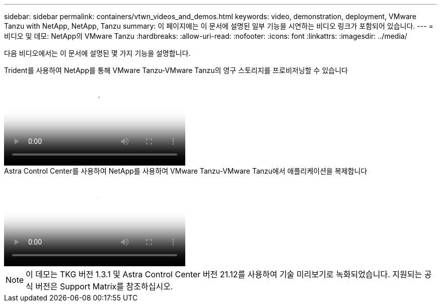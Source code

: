 ---
sidebar: sidebar 
permalink: containers/vtwn_videos_and_demos.html 
keywords: video, demonstration, deployment, VMware Tanzu with NetApp, NetApp, Tanzu 
summary: 이 페이지에는 이 문서에 설명된 일부 기능을 시연하는 비디오 링크가 포함되어 있습니다. 
---
= 비디오 및 데모: NetApp의 VMware Tanzu
:hardbreaks:
:allow-uri-read: 
:nofooter: 
:icons: font
:linkattrs: 
:imagesdir: ../media/


[role="lead"]
다음 비디오에서는 이 문서에 설명된 몇 가지 기능을 설명합니다.

.Trident를 사용하여 NetApp를 통해 VMware Tanzu-VMware Tanzu의 영구 스토리지를 프로비저닝할 수 있습니다
video::8db3092b-3468-4754-b2d7-b01200fbb38d[panopto,width=360]
.Astra Control Center를 사용하여 NetApp를 사용하여 VMware Tanzu-VMware Tanzu에서 애플리케이션을 복제합니다
video::01aff358-a0a2-4c4f-9062-b01200fb9abd[panopto,width=360]

NOTE: 이 데모는 TKG 버전 1.3.1 및 Astra Control Center 버전 21.12를 사용하여 기술 미리보기로 녹화되었습니다. 지원되는 공식 버전은 Support Matrix를 참조하십시오.
